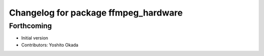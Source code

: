 ^^^^^^^^^^^^^^^^^^^^^^^^^^^^^^^^^^^^^
Changelog for package ffmpeg_hardware
^^^^^^^^^^^^^^^^^^^^^^^^^^^^^^^^^^^^^

Forthcoming
-----------
* Initial version
* Contributors: Yoshito Okada
